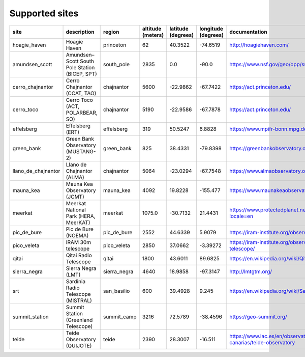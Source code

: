 
Supported sites
+++++++++++++++

+---------------------+--------------------------------------------------------------+------------------+-------------------+--------------------+---------------------+------------------------------------------------------------------------+
| site                | description                                                  | region           | altitude (meters) | latitude (degrees) | longitude (degrees) | documentation                                                          |
|                     |                                                              |                  |                   |                    |                     |                                                                        |
+=====================+==============================================================+==================+===================+====================+=====================+========================================================================+
| hoagie_haven        | Hoagie Haven                                                 | princeton        | 62                | 40.3522            | -74.6519            | http://hoagiehaven.com/                                                |
+---------------------+--------------------------------------------------------------+------------------+-------------------+--------------------+---------------------+------------------------------------------------------------------------+
| amundsen_scott      | Amundsen–Scott South Pole Station (BICEP, SPT)               | south_pole       | 2835              | 0.0                | -90.0               | https://www.nsf.gov/geo/opp/support/southp.jsp                         |
+---------------------+--------------------------------------------------------------+------------------+-------------------+--------------------+---------------------+------------------------------------------------------------------------+
| cerro_chajnantor    | Cerro Chajnantor (CCAT, TAO)                                 | chajnantor       | 5600              | -22.9862           | -67.7422            | https://act.princeton.edu/                                             |
+---------------------+--------------------------------------------------------------+------------------+-------------------+--------------------+---------------------+------------------------------------------------------------------------+
| cerro_toco          | Cerro Toco (ACT, POLARBEAR, SO)                              | chajnantor       | 5190              | -22.9586           | -67.7878            | https://act.princeton.edu/                                             |
+---------------------+--------------------------------------------------------------+------------------+-------------------+--------------------+---------------------+------------------------------------------------------------------------+
| effelsberg          | Effelsberg (ERT)                                             | effelsberg       | 319               | 50.5247            | 6.8828              | https://www.mpifr-bonn.mpg.de/en/effelsberg                            |
+---------------------+--------------------------------------------------------------+------------------+-------------------+--------------------+---------------------+------------------------------------------------------------------------+
| green_bank          | Green Bank Observatory (MUSTANG-2)                           | green_bank       | 825               | 38.4331            | -79.8398            | https://greenbankobservatory.org                                       |
+---------------------+--------------------------------------------------------------+------------------+-------------------+--------------------+---------------------+------------------------------------------------------------------------+
| llano_de_chajnantor | Llano de Chajnantor (ALMA)                                   | chajnantor       | 5064              | -23.0294           | -67.7548            | https://www.almaobservatory.org/en/home/                               |
+---------------------+--------------------------------------------------------------+------------------+-------------------+--------------------+---------------------+------------------------------------------------------------------------+
| mauna_kea           | Mauna Kea Observatory (JCMT)                                 | mauna_kea        | 4092              | 19.8228            | -155.477            | https://www.maunakeaobservatories.org/                                 |
+---------------------+--------------------------------------------------------------+------------------+-------------------+--------------------+---------------------+------------------------------------------------------------------------+
| meerkat             | Meerkat National Park (HERA, MeerKAT)                        | meerkat          | 1075.0            | -30.7132           | 21.4431             | https://www.protectedplanet.net/555703705?locale=en                    |
+---------------------+--------------------------------------------------------------+------------------+-------------------+--------------------+---------------------+------------------------------------------------------------------------+
| pic_de_bure         | Pic de Bure (NOEMA)                                          | pic_de_bure      | 2552              | 44.6339            | 5.9079              | https://iram-institute.org/observatories/noema/                        |
+---------------------+--------------------------------------------------------------+------------------+-------------------+--------------------+---------------------+------------------------------------------------------------------------+
| pico_veleta         | IRAM 30m telescope                                           | pico_veleta      | 2850              | 37.0662            | -3.39272            | https://iram-institute.org/observatories/30-meter-telescope/           |
+---------------------+--------------------------------------------------------------+------------------+-------------------+--------------------+---------------------+------------------------------------------------------------------------+
| qitai               | Qitai Radio Telescope                                        | qitai            | 1800              | 43.6011            | 89.6825             | https://en.wikipedia.org/wiki/Qitai_Radio_Telescope                    |
+---------------------+--------------------------------------------------------------+------------------+-------------------+--------------------+---------------------+------------------------------------------------------------------------+
| sierra_negra        | Sierra Negra (LMT)                                           | sierra_negra     | 4640              | 18.9858            | -97.3147            | http://lmtgtm.org/                                                     |
+---------------------+--------------------------------------------------------------+------------------+-------------------+--------------------+---------------------+------------------------------------------------------------------------+
| srt                 | Sardinia Radio Telescope (MISTRAL)                           | san_basilio      | 600               | 39.4928            | 9.245               | https://en.wikipedia.org/wiki/Sardinia_Radio_Telescope                 |
+---------------------+--------------------------------------------------------------+------------------+-------------------+--------------------+---------------------+------------------------------------------------------------------------+
| summit_station      | Summit Station (Greenland Telescope)                         | summit_camp      | 3216              | 72.5789            | -38.4596            | https://geo-summit.org/                                                |
+---------------------+--------------------------------------------------------------+------------------+-------------------+--------------------+---------------------+------------------------------------------------------------------------+
| teide               | Teide Observatory (QUIJOTE)                                  | teide            | 2390              | 28.3007            | -16.511             | https://www.iac.es/en/observatorios-de-canarias/teide-observatory      |
+---------------------+--------------------------------------------------------------+------------------+-------------------+--------------------+---------------------+------------------------------------------------------------------------+
